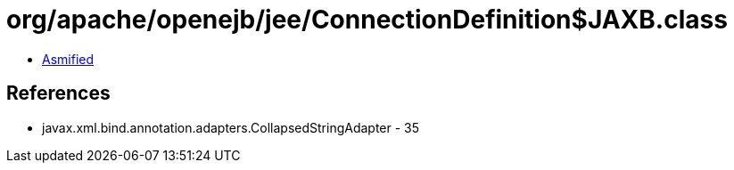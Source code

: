 = org/apache/openejb/jee/ConnectionDefinition$JAXB.class

 - link:ConnectionDefinition$JAXB-asmified.java[Asmified]

== References

 - javax.xml.bind.annotation.adapters.CollapsedStringAdapter - 35
